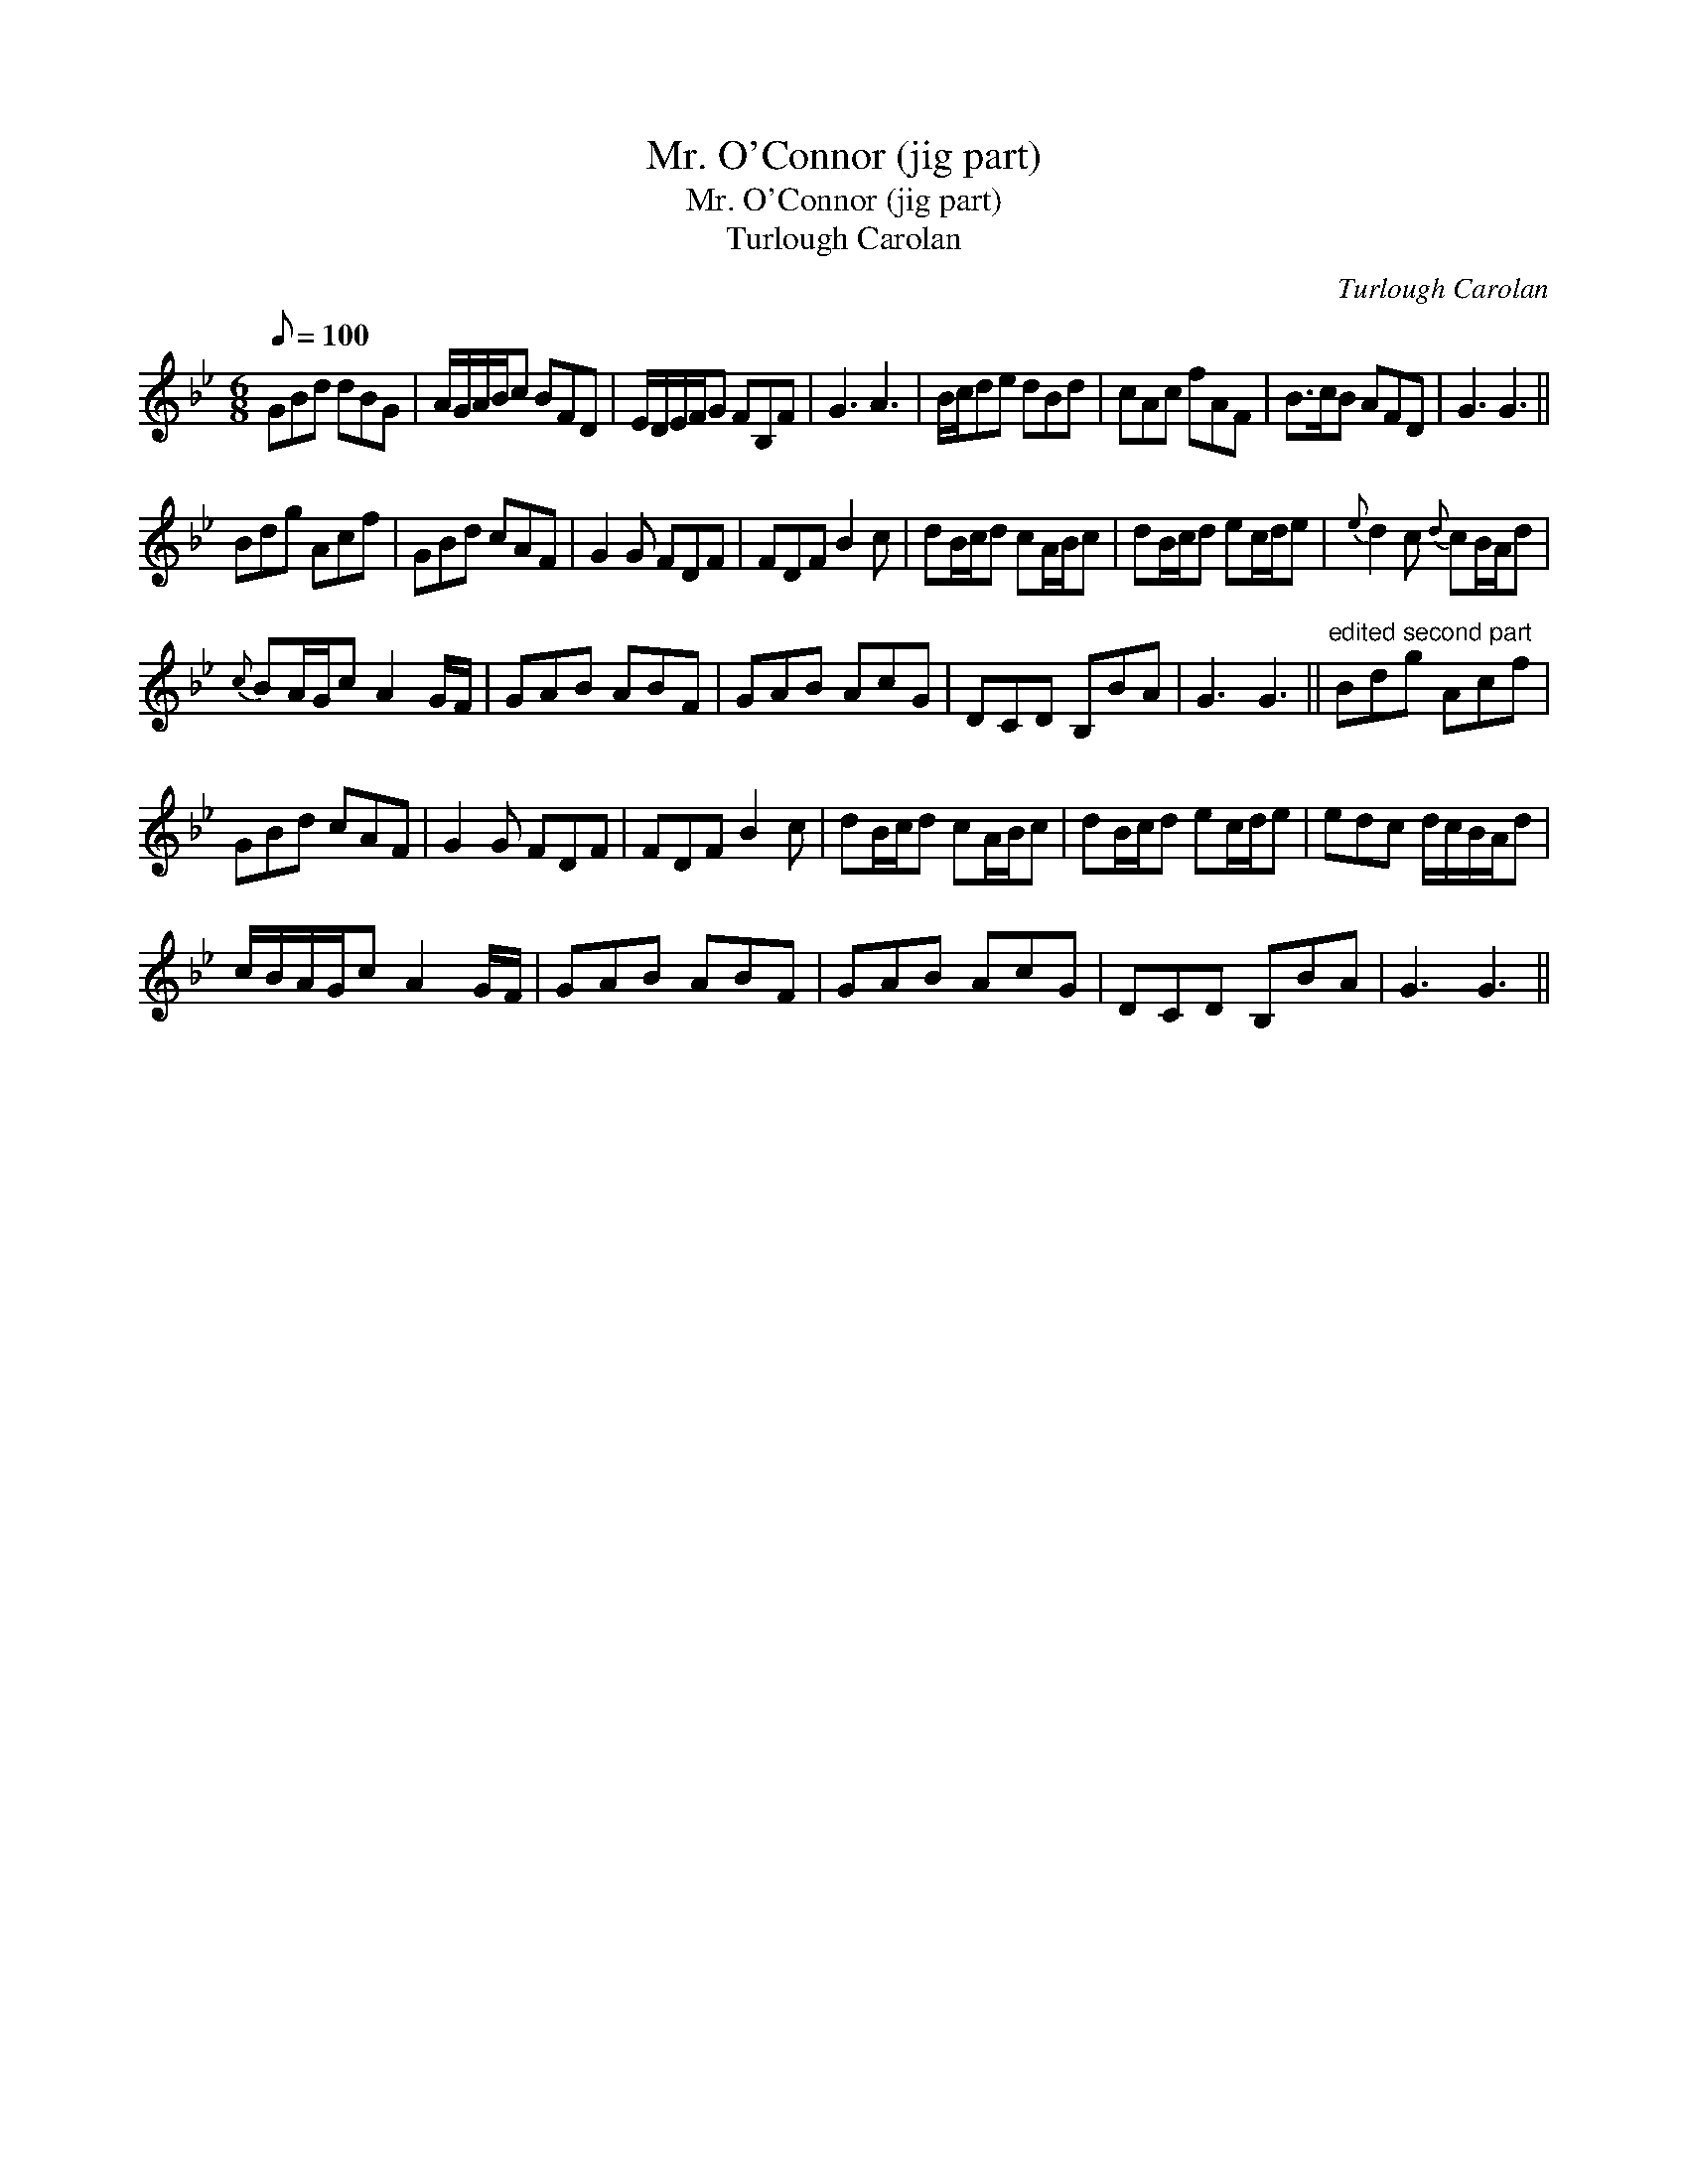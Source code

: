 X:1
T:Mr. O'Connor (jig part)
T:Mr. O'Connor (jig part)
T:Turlough Carolan
C:Turlough Carolan
L:1/8
Q:1/8=100
M:6/8
K:Gmin
V:1 treble 
V:1
 GBd dBG | A/G/A/B/c BFD | E/D/E/F/G FB,F | G3 A3 | B/c/de dBd | cAc fAF | B>cB AFD | G3 G3 || %8
 Bdg Acf | GBd cAF | G2 G FDF | FDF B2 c | dB/c/d cA/B/c | dB/c/d ec/d/e |{e} d2 c{d} cB/A/d | %15
{c} BA/G/c A2 G/F/ | GAB ABF | GAB AcG | DCD B,BA | G3 G3 ||"^edited second part" Bdg Acf | %21
 GBd cAF | G2 G FDF | FDF B2 c | dB/c/d cA/B/c | dB/c/d ec/d/e | edc d/c/B/A/d | %27
 c/B/A/G/c A2 G/F/ | GAB ABF | GAB AcG | DCD B,BA | G3 G3 || %32

